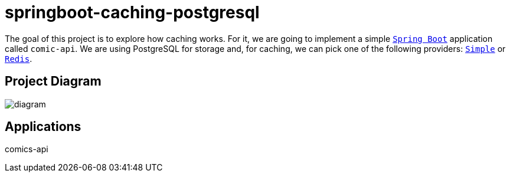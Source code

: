= springboot-caching-postgresql

The goal of this project is to explore how caching works. For it, we are going to implement a simple https://docs.spring.io/spring-boot/index.html[`Spring Boot`] application called `comic-api`. We are using PostgreSQL for storage and, for caching, we can pick one of the following providers: https://docs.spring.io/spring-boot/reference/io/caching.html#io.caching.provider.simple[`Simple`] or https://redis.io/[`Redis`].

== Project Diagram

image::documentation/diagram.png[]

== Applications
comics-api
